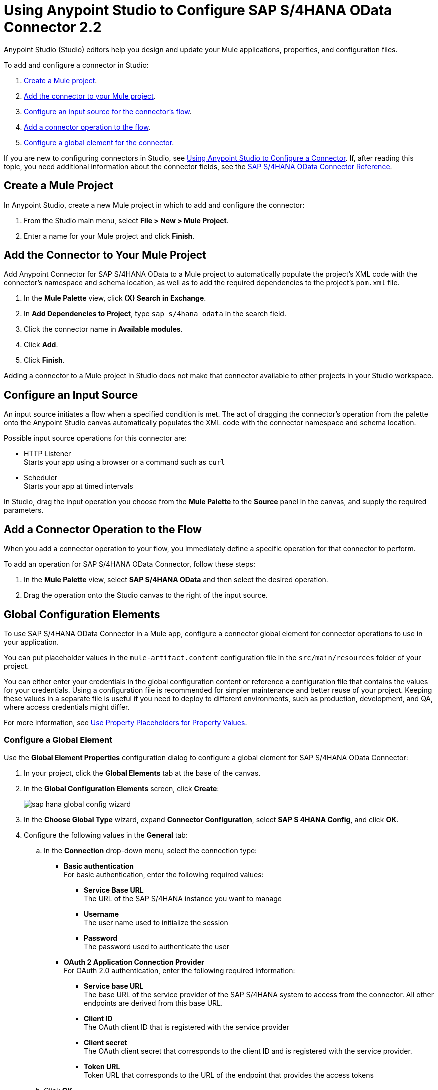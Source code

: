 = Using Anypoint Studio to Configure SAP S/4HANA OData Connector 2.2 

Anypoint Studio (Studio) editors help you design and update your Mule applications, properties, and configuration files.

To add and configure a connector in Studio:

. <<create-mule-project,Create a Mule project>>.
. <<add-connector-to-project,Add the connector to your Mule project>>.
. <<configure-input-source,Configure an input source for the connector's flow>>.
. <<add-connector-operation,Add a connector operation to the flow>>.
. <<configure-global-element,Configure a global element for the connector>>.


If you are new to configuring connectors in Studio, see xref:connectors::introduction/intro-config-use-studio.adoc[Using Anypoint Studio to Configure a Connector]. If, after reading this topic, you need additional information about the connector fields, see the xref:sap-s4hana-cloud-connector-reference.adoc[SAP S/4HANA OData Connector Reference].

[[create-mule-project]]
== Create a Mule Project

In Anypoint Studio, create a new Mule project in which to add and configure the connector:

. From the Studio main menu, select *File > New > Mule Project*.
. Enter a name for your Mule project and click *Finish*.

[[add-connector-to-project]]
== Add the Connector to Your Mule Project

Add Anypoint Connector for SAP S/4HANA OData to a Mule project to automatically populate the project's XML code with the connector's namespace and schema location, as well as to add the required dependencies to the project's `pom.xml` file.

. In the *Mule Palette* view, click *(X) Search in Exchange*.
. In *Add Dependencies to Project*, type `sap s/4hana odata` in the search field.
. Click the connector name in *Available modules*.
. Click *Add*.
. Click *Finish*.

Adding a connector to a Mule project in Studio does not make that connector available to other projects in your Studio workspace.

[[configure-input-source]]
== Configure an Input Source

An input source initiates a flow when a specified condition is met. The act of dragging the connector's operation from the palette onto the Anypoint Studio canvas automatically populates the XML code with the connector namespace and schema location.

Possible input source operations for this connector are:

* HTTP Listener +
Starts your app using a browser or a command such as `curl`
* Scheduler +
Starts your app at timed intervals

In Studio, drag the input operation you choose from the *Mule Palette* to the *Source* panel in the canvas, and supply the required parameters.

[[add-connector-operation]]
== Add a Connector Operation to the Flow

When you add a connector operation to your flow, you immediately define a specific operation for that connector to perform.

To add an operation for SAP S/4HANA OData Connector, follow these steps:

. In the *Mule Palette* view, select *SAP S/4HANA OData* and then select the desired operation.
. Drag the operation onto the Studio canvas to the right of the input source.

[[configure-global-element]]
== Global Configuration Elements

To use SAP S/4HANA OData Connector in a Mule app, configure a connector global element for connector operations to use in your application.

You can put placeholder values in the `mule-artifact.content` configuration file in the `src/main/resources` folder of your project.

You can either enter your credentials in the global configuration content or
reference a configuration file that contains the values for your credentials.
Using a configuration file is recommended for simpler maintenance and better reuse of your project. Keeping these values in a separate file is useful if you need to deploy to different environments, such as production, development, and QA, where access credentials might differ.

For more information, see xref:connectors::introduction/intro-connector-configuration-overview.adoc#property-placeholders[Use Property Placeholders for Property Values].

=== Configure a Global Element

Use the *Global Element Properties* configuration dialog to configure a global element for SAP S/4HANA OData Connector:

. In your project, click the *Global Elements* tab at the base of the canvas.
. In the *Global Configuration Elements* screen, click *Create*:
+
image::sap-hana-global-config-wizard.png[]
+
. In the *Choose Global Type* wizard, expand *Connector Configuration*, select *SAP S 4HANA Config*, and click *OK*.
. Configure the following values in the *General* tab:
.. In the *Connection* drop-down menu, select the connection type:
  * *Basic authentication* +
  For basic authentication, enter the following required values:
  ** *Service Base URL* +
  The URL of the SAP S/4HANA instance you want to manage
  ** *Username* +
  The user name used to initialize the session
  ** *Password* +
  The password used to authenticate the user
  * *OAuth 2 Application Connection Provider* +
  For OAuth 2.0 authentication, enter the following required information:
  ** *Service base URL* +
  The base URL of the service provider of the SAP S/4HANA system to access from the connector. All other endpoints are derived from this base URL.
  ** *Client ID* +
  The OAuth client ID that is registered with the service provider
  ** *Client secret* +
  The OAuth client secret that corresponds to the client ID and is registered with the service provider.
  ** *Token URL* +
  Token URL that corresponds to the URL of the endpoint that provides the access tokens
.. Click *OK*.
. Click *Test Connection* to ensure that your access credentials are correct.
. Click the *Advanced* tab inside the *Connection* section to configure the following values:
+
[%header,cols="30s,70a"]
|===
|Studio Field |Description
|Discovery Service Enabled |Feature switch for service discovery. If disabled, the service discovery relative path is not applied.
|Discovery Service Path | Relative path from the base URL to the service to use for automatic services discovery.
|Service directory |Common HTTP directory for all SAP services. You can leave this parameter blank and then specify the HTTP directory individually for every service in the unlisted services list.
|Unlisted services |List of services to add to the list of discovered services.
|Service discovery resolution timeout | Connection timeout for service discovery.
|Service discovery timeout unit | Time unit to use in the service discovery resolution timeout configuration.
|Default headers |Custom headers that can be included in each request sent.
|Default query parameter |Custom query parameters to include in each request sent.
|TLS configuration |TLS configuration.
|Proxy configuration |Configuration for executing requests through a proxy.
|Connection timeout |Connection timeout for the request.
|Connection timeout unit |Connection timeout unit for the request.
|Client timeout |Client timeout for the request.
|Client timeout unit |Client timeout unit for the request. 
|===
+
. Click the *Advanced* tab in the configuration window to configure the following values:
+
[%header,cols="30s,70a"]
|===
|Studio Field |Description
|Time zone |The time zone to which the Date objects returned from S/4Hana are converted.
|Batch buffer size |The maximum memory the connector can use to keep batch requests in memory. Any requests requiring additional memory are buffered on disk.
|Buffer unit | The unit of measure in which the batch buffer size parameter is expressed.
|Response timeout |Response timeout for the request.
|Response timeout unit |Response timeout unit for the request.
|===
+
. Click *OK* to save the global connector configuration.


== Next Step

After configuring the SAP S/4HANA OData Connector for use in Studio, see the xref:sap-s4hana-cloud-connector-examples.adoc[Examples]
topic for more Studio information.

== See Also

* xref:connectors::introduction/intro-connector-configuration-overview.adoc[Anypoint Connector Configuration]
* xref:sap-s4hana-cloud-connector-reference.adoc[SAP S/4HANA OData Connector Reference]
* https://help.mulesoft.com[MuleSoft Help Center]
